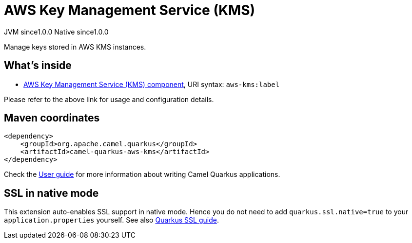 // Do not edit directly!
// This file was generated by camel-quarkus-maven-plugin:update-extension-doc-page

= AWS Key Management Service (KMS)
:page-aliases: extensions/aws-kms.adoc
:cq-artifact-id: camel-quarkus-aws-kms
:cq-native-supported: true
:cq-status: Stable
:cq-description: Manage keys stored in AWS KMS instances.
:cq-deprecated: false
:cq-jvm-since: 1.0.0
:cq-native-since: 1.0.0

[.badges]
[.badge-key]##JVM since##[.badge-supported]##1.0.0## [.badge-key]##Native since##[.badge-supported]##1.0.0##

Manage keys stored in AWS KMS instances.

== What's inside

* https://camel.apache.org/components/latest/aws-kms-component.html[AWS Key Management Service (KMS) component], URI syntax: `aws-kms:label`

Please refer to the above link for usage and configuration details.

== Maven coordinates

[source,xml]
----
<dependency>
    <groupId>org.apache.camel.quarkus</groupId>
    <artifactId>camel-quarkus-aws-kms</artifactId>
</dependency>
----

Check the xref:user-guide/index.adoc[User guide] for more information about writing Camel Quarkus applications.

== SSL in native mode

This extension auto-enables SSL support in native mode. Hence you do not need to add
`quarkus.ssl.native=true` to your `application.properties` yourself. See also
https://quarkus.io/guides/native-and-ssl[Quarkus SSL guide].
